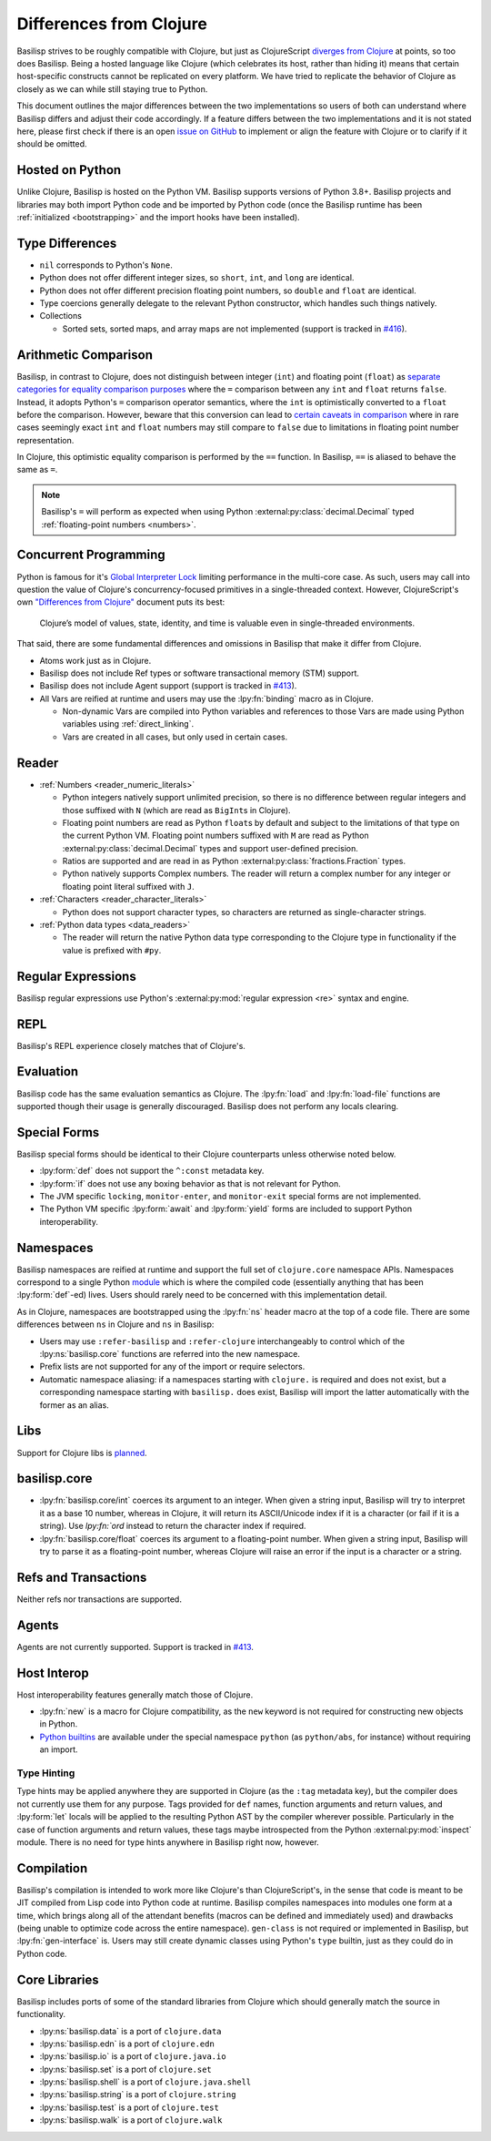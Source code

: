 .. _differences_from_clojure:

Differences from Clojure
========================

Basilisp strives to be roughly compatible with Clojure, but just as ClojureScript `diverges from Clojure <https://clojurescript.org/about/differences>`_ at points, so too does Basilisp.
Being a hosted language like Clojure (which celebrates its host, rather than hiding it) means that certain host-specific constructs cannot be replicated on every platform.
We have tried to replicate the behavior of Clojure as closely as we can while still staying true to Python.

This document outlines the major differences between the two implementations so users of both can understand where Basilisp differs and adjust their code accordingly.
If a feature differs between the two implementations and it is not stated here, please first check if there is an open `issue on GitHub <https://github.com/basilisp-lang/basilisp/issues>`_ to implement or align the feature with Clojure or to clarify if it should be omitted.

.. _hosted_on_python:

Hosted on Python
----------------

Unlike Clojure, Basilisp is hosted on the Python VM.
Basilisp supports versions of Python 3.8+.
Basilisp projects and libraries may both import Python code and be imported by Python code (once the Basilisp runtime has been :ref:`initialized <bootstrapping>` and the import hooks have been installed).

.. _type_differences:

Type Differences
----------------

* ``nil`` corresponds to Python's ``None``\.
* Python does not offer different integer sizes, so ``short``, ``int``, and ``long`` are identical.
* Python does not offer different precision floating point numbers, so ``double`` and ``float`` are identical.
* Type coercions generally delegate to the relevant Python constructor, which handles such things natively.
* Collections

  * Sorted sets, sorted maps, and array maps are not implemented (support is tracked in `#416 <https://github.com/basilisp-lang/basilisp/issues/416>`_).

.. _arithmetic_comparison:

Arithmetic Comparison
---------------------

Basilisp, in contrast to Clojure, does not distinguish between integer (``int``) and floating point (``float``) as `separate categories for equality comparison purposes <https://clojure.org/guides/equality>`_ where the ``=`` comparison between any ``int`` and ``float`` returns ``false``. Instead, it adopts Python's ``=`` comparison operator semantics, where the ``int`` is optimistically converted to a ``float`` before the comparison. However, beware that this conversion can lead to `certain caveats in comparison <https://stackoverflow.com/a/30100743>`_ where in rare cases seemingly exact ``int`` and ``float`` numbers may still compare to ``false`` due to limitations in floating point number representation.

In Clojure, this optimistic equality comparison is performed by the ``==`` function. In Basilisp, ``==`` is aliased to behave the same as ``=``.

.. note::

   Basilisp's ``=`` will perform as expected when using Python :external:py:class:`decimal.Decimal` typed :ref:`floating-point numbers <numbers>`.

.. seealso::

   Python's `floating point arithmetic <https://docs.python.org/3/tutorial/floatingpoint.html>`_ documentation

.. _concurrent_programming:

Concurrent Programming
----------------------

Python is famous for it's `Global Interpreter Lock <https://docs.python.org/3/glossary.html#term-global-interpreter-lock>`_ limiting performance in the multi-core case.
As such, users may call into question the value of Clojure's concurrency-focused primitives in a single-threaded context.
However, ClojureScript's own `"Differences from Clojure" <https://clojurescript.org/about/differences>`_ document puts its best:

   Clojure’s model of values, state, identity, and time is valuable even in single-threaded environments.

That said, there are some fundamental differences and omissions in Basilisp that make it differ from Clojure.

* Atoms work just as in Clojure.
* Basilisp does not include Ref types or software transactional memory (STM) support.
* Basilisp does not include Agent support (support is tracked in `#413 <https://github.com/basilisp-lang/basilisp/issues/413>`_).
* All Vars are reified at runtime and users may use the :lpy:fn:`binding` macro as in Clojure.

  * Non-dynamic Vars are compiled into Python variables and references to those Vars are made using Python variables using :ref:`direct_linking`.
  * Vars are created in all cases, but only used in certain cases.

.. _reader_differences:

Reader
------

* :ref:`Numbers <reader_numeric_literals>`

  * Python integers natively support unlimited precision, so there is no difference between regular integers and those suffixed with ``N`` (which are read as ``BigInt``\s in Clojure).
  * Floating point numbers are read as Python ``float``\s by default and subject to the limitations of that type on the current Python VM.
    Floating point numbers suffixed with ``M`` are read as Python :external:py:class:`decimal.Decimal` types and support user-defined precision.
  * Ratios are supported and are read in as Python :external:py:class:`fractions.Fraction` types.
  * Python natively supports Complex numbers.
    The reader will return a complex number for any integer or floating point literal suffixed with ``J``.

* :ref:`Characters <reader_character_literals>`

  * Python does not support character types, so characters are returned as single-character strings.

* :ref:`Python data types <data_readers>`

  * The reader will return the native Python data type corresponding to the Clojure type in functionality if the value is prefixed with ``#py``.

.. _regular_expression_differences:

Regular Expressions
-------------------

Basilisp regular expressions use Python's :external:py:mod:`regular expression <re>` syntax and engine.

.. _repl_differences:

REPL
----

Basilisp's REPL experience closely matches that of Clojure's.

.. _evaluation_differences:

Evaluation
----------

Basilisp code has the same evaluation semantics as Clojure.
The :lpy:fn:`load` and :lpy:fn:`load-file` functions are supported though their usage is generally discouraged.
Basilisp does not perform any locals clearing.

.. _special_form_differences:

Special Forms
-------------

Basilisp special forms should be identical to their Clojure counterparts unless otherwise noted below.

* :lpy:form:`def` does not support the ``^:const`` metadata key.
* :lpy:form:`if` does not use any boxing behavior as that is not relevant for Python.
* The JVM specific ``locking``\, ``monitor-enter``\, and ``monitor-exit`` special forms are not implemented.
* The Python VM specific :lpy:form:`await` and :lpy:form:`yield` forms are included to support Python interoperability.

.. _namespace_differences:

Namespaces
----------

Basilisp namespaces are reified at runtime and support the full set of ``clojure.core`` namespace APIs.
Namespaces correspond to a single Python `module <https://docs.python.org/3/library/sys.html#sys.modules>`_ which is where the compiled code (essentially anything that has been :lpy:form:`def`\-ed) lives.
Users should rarely need to be concerned with this implementation detail.

As in Clojure, namespaces are bootstrapped using the :lpy:fn:`ns` header macro at the top of a code file.
There are some differences between ``ns`` in Clojure and ``ns`` in Basilisp:

* Users may use ``:refer-basilisp`` and ``:refer-clojure`` interchangeably to control which of the :lpy:ns:`basilisp.core` functions are referred into the new namespace.
* Prefix lists are not supported for any of the import or require selectors.
* Automatic namespace aliasing: if a namespaces starting with ``clojure.`` is required and does not exist, but a corresponding namespace starting with ``basilisp.`` does exist, Basilisp will import the latter automatically with the former as an alias.

.. _lib_differences:

Libs
----

Support for Clojure libs is `planned <https://github.com/basilisp-lang/basilisp/issues/668>`_\.

.. _core_lib_differences:

basilisp.core
-------------

- :lpy:fn:`basilisp.core/int` coerces its argument to an integer. When given a string input, Basilisp will try to interpret it as a base 10 number, whereas in Clojure, it will return its ASCII/Unicode index if it is a character (or fail if it is a string). Use `lpy:fn:`ord` instead to return the character index if required.

- :lpy:fn:`basilisp.core/float` coerces its argument to a floating-point number. When given a string input, Basilisp will try to parse it as a floating-point number, whereas Clojure will raise an error if the input is a character or a string.

.. _refs_and_transactions_differences:

Refs and Transactions
---------------------

Neither refs nor transactions are supported.

.. _agents_differences:

Agents
------

Agents are not currently supported. Support is tracked in `#413 <https://github.com/basilisp-lang/basilisp/issues/413>`_.

.. _host_interop_differences:

Host Interop
------------

Host interoperability features generally match those of Clojure.

* :lpy:fn:`new` is a macro for Clojure compatibility, as the ``new`` keyword is not required for constructing new objects in Python.
* `Python builtins <https://docs.python.org/3/library/functions.html>`_ are available under the special namespace ``python`` (as ``python/abs``, for instance) without requiring an import.

.. seealso::

   :ref:`python_interop`

.. _type_hinting_differences:

Type Hinting
^^^^^^^^^^^^

Type hints may be applied anywhere they are supported in Clojure (as the ``:tag`` metadata key), but the compiler does not currently use them for any purpose.
Tags provided for ``def`` names, function arguments and return values, and :lpy:form:`let` locals will be applied to the resulting Python AST by the compiler wherever possible.
Particularly in the case of function arguments and return values, these tags maybe introspected from the Python :external:py:mod:`inspect` module.
There is no need for type hints anywhere in Basilisp right now, however.

.. _compilation_differences:

Compilation
-----------

Basilisp's compilation is intended to work more like Clojure's than ClojureScript's, in the sense that code is meant to be JIT compiled from Lisp code into Python code at runtime.
Basilisp compiles namespaces into modules one form at a time, which brings along all of the attendant benefits (macros can be defined and immediately used) and drawbacks (being unable to optimize code across the entire namespace).
``gen-class`` is not required or implemented in Basilisp, but :lpy:fn:`gen-interface` is.
Users may still create dynamic classes using Python's ``type`` builtin, just as they could do in Python code.

.. seealso::

   :ref:`compiler`

.. _core_libraries_differences:

Core Libraries
--------------

Basilisp includes ports of some of the standard libraries from Clojure which should generally match the source in functionality.

* :lpy:ns:`basilisp.data` is a port of ``clojure.data``
* :lpy:ns:`basilisp.edn` is a port of ``clojure.edn``
* :lpy:ns:`basilisp.io` is a port of ``clojure.java.io``
* :lpy:ns:`basilisp.set` is a port of ``clojure.set``
* :lpy:ns:`basilisp.shell` is a port of ``clojure.java.shell``
* :lpy:ns:`basilisp.string` is a port of ``clojure.string``
* :lpy:ns:`basilisp.test` is a port of ``clojure.test``
* :lpy:ns:`basilisp.walk` is a port of ``clojure.walk``
